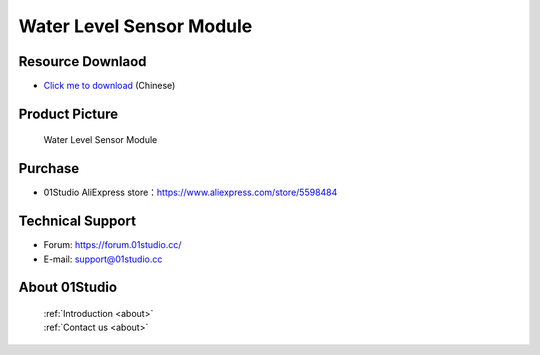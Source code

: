 
Water Level Sensor Module
==========================

Resource Downlaod
------------------
* `Click me to download <https://01studio-1258570164.cos.ap-guangzhou.myqcloud.com/Resource_Download_EN/Modules_and_Accessories/%E4%BC%A0%E6%84%9F%E5%99%A8%E6%A8%A1%E5%9D%97/04-%E6%B6%B2%E4%BD%8D%E4%BC%A0%E6%84%9F%E5%99%A8%E6%A8%A1%E5%9D%97.rar>`_ (Chinese)

Product Picture
----------------

.. figure:: media/water_level.jpg

  Water Level Sensor Module


Purchase
--------------
- 01Studio AliExpress store：https://www.aliexpress.com/store/5598484


Technical Support
------------------
- Forum: https://forum.01studio.cc/
- E-mail: support@01studio.cc


About 01Studio
--------------

  | :ref:`Introduction <about>`  
  | :ref:`Contact us <about>`
